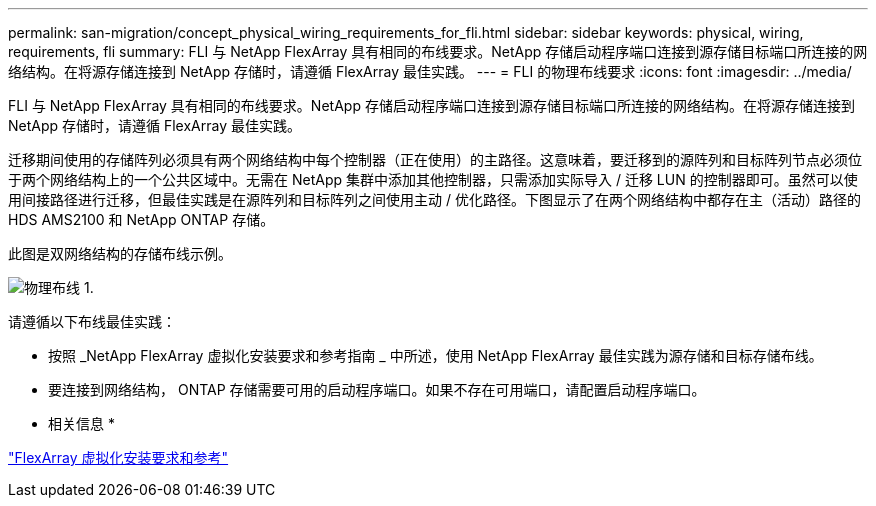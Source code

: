 ---
permalink: san-migration/concept_physical_wiring_requirements_for_fli.html 
sidebar: sidebar 
keywords: physical, wiring, requirements, fli 
summary: FLI 与 NetApp FlexArray 具有相同的布线要求。NetApp 存储启动程序端口连接到源存储目标端口所连接的网络结构。在将源存储连接到 NetApp 存储时，请遵循 FlexArray 最佳实践。 
---
= FLI 的物理布线要求
:icons: font
:imagesdir: ../media/


[role="lead"]
FLI 与 NetApp FlexArray 具有相同的布线要求。NetApp 存储启动程序端口连接到源存储目标端口所连接的网络结构。在将源存储连接到 NetApp 存储时，请遵循 FlexArray 最佳实践。

迁移期间使用的存储阵列必须具有两个网络结构中每个控制器（正在使用）的主路径。这意味着，要迁移到的源阵列和目标阵列节点必须位于两个网络结构上的一个公共区域中。无需在 NetApp 集群中添加其他控制器，只需添加实际导入 / 迁移 LUN 的控制器即可。虽然可以使用间接路径进行迁移，但最佳实践是在源阵列和目标阵列之间使用主动 / 优化路径。下图显示了在两个网络结构中都存在主（活动）路径的 HDS AMS2100 和 NetApp ONTAP 存储。

此图是双网络结构的存储布线示例。

image::../media/physical_wiring_1.png[物理布线 1.]

请遵循以下布线最佳实践：

* 按照 _NetApp FlexArray 虚拟化安装要求和参考指南 _ 中所述，使用 NetApp FlexArray 最佳实践为源存储和目标存储布线。
* 要连接到网络结构， ONTAP 存储需要可用的启动程序端口。如果不存在可用端口，请配置启动程序端口。


* 相关信息 *

https://docs.netapp.com/us-en/ontap-flexarray/install/index.html["FlexArray 虚拟化安装要求和参考"]
